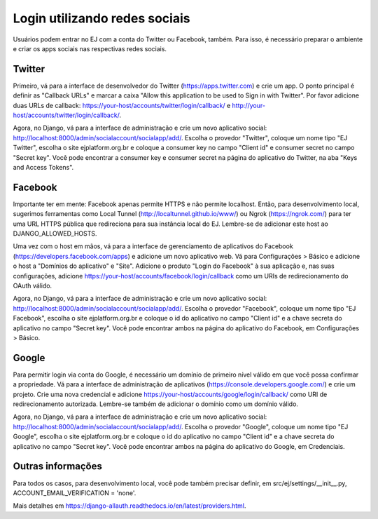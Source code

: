 ==============================
Login utilizando redes sociais
==============================

Usuários podem entrar no EJ com a conta do Twitter ou Facebook, também. Para isso, é necessário preparar o ambiente e criar os apps sociais nas respectivas redes sociais.

Twitter
=======

Primeiro, vá para a interface de desenvolvedor do Twitter (https://apps.twitter.com) e crie um app. O ponto principal é definir as "Callback URLs" e marcar a caixa "Allow this application to be used to Sign in with Twitter". Por favor adicione duas URLs de callback: https://your-host/accounts/twitter/login/callback/ e http://your-host/accounts/twitter/login/callback/.

Agora, no Django, vá para a interface de administração e crie um novo aplicativo social: http://localhost:8000/admin/socialaccount/socialapp/add/. Escolha o provedor "Twitter", coloque um nome tipo "EJ Twitter", escolha o site ejplatform.org.br e coloque a consumer key no campo "Client id" e consumer secret no campo "Secret key". Você pode encontrar a consumer key e consumer secret na página do aplicativo do Twitter, na aba "Keys and Access Tokens".

Facebook
========

Importante ter em mente: Facebook apenas permite HTTPS e não permite localhost. Então, para desenvolvimento local, sugerimos ferramentas como Local Tunnel (http://localtunnel.github.io/www/) ou Ngrok (https://ngrok.com/) para ter uma URL HTTPS pública que redireciona para sua instância local do EJ. Lembre-se de adicionar este host ao DJANGO_ALLOWED_HOSTS.

Uma vez com o host em mãos, vá para a interface de gerenciamento de aplicativos do Facebook (https://developers.facebook.com/apps) e adicione um novo aplicativo web. Vá para Configurações > Básico e adicione o host a "Domínios do aplicativo" e "Site". Adicione o produto "Login do Facebook" à sua aplicação e, nas suas configurações, adicione https://your-host/accounts/facebook/login/callback como um URIs de redirecionamento do OAuth válido.

Agora, no Django, vá para a interface de administração e crie um novo aplicativo social: http://localhost:8000/admin/socialaccount/socialapp/add/. Escolha o provedor "Facebook", coloque um nome tipo "EJ Facebook", escolha o site ejplatform.org.br e coloque o id do aplicativo no campo "Client id" e a chave secreta do aplicativo no campo "Secret key". Você pode encontrar ambos na página do aplicativo do Facebook, em Configurações > Básico.

Google
======

Para permitir login via conta do Google, é necessário um domínio de primeiro nível válido em que você possa confirmar a propriedade. Vá para a interface de administração de aplicativos (https://console.developers.google.com/) e crie um projeto. Crie uma nova credencial e adicione https://your-host/accounts/google/login/callback/ como URI de redirecionamento autorizada. Lembre-se também de adicionar o domínio como um domínio válido.

Agora, no Django, vá para a interface de administração e crie um novo aplicativo social: http://localhost:8000/admin/socialaccount/socialapp/add/. Escolha o provedor "Google", coloque um nome tipo "EJ Google", escolha o site ejplatform.org.br e coloque o id do aplicativo no campo "Client id" e a chave secreta do aplicativo no campo "Secret key". Você pode encontrar ambos na página do aplicativo do Google, em Credenciais.

Outras informações
==================

Para todos os casos, para desenvolvimento local, você pode também precisar definir, em src/ej/settings/__init__.py, ACCOUNT_EMAIL_VERIFICATION = 'none'.

Mais detalhes em https://django-allauth.readthedocs.io/en/latest/providers.html.
